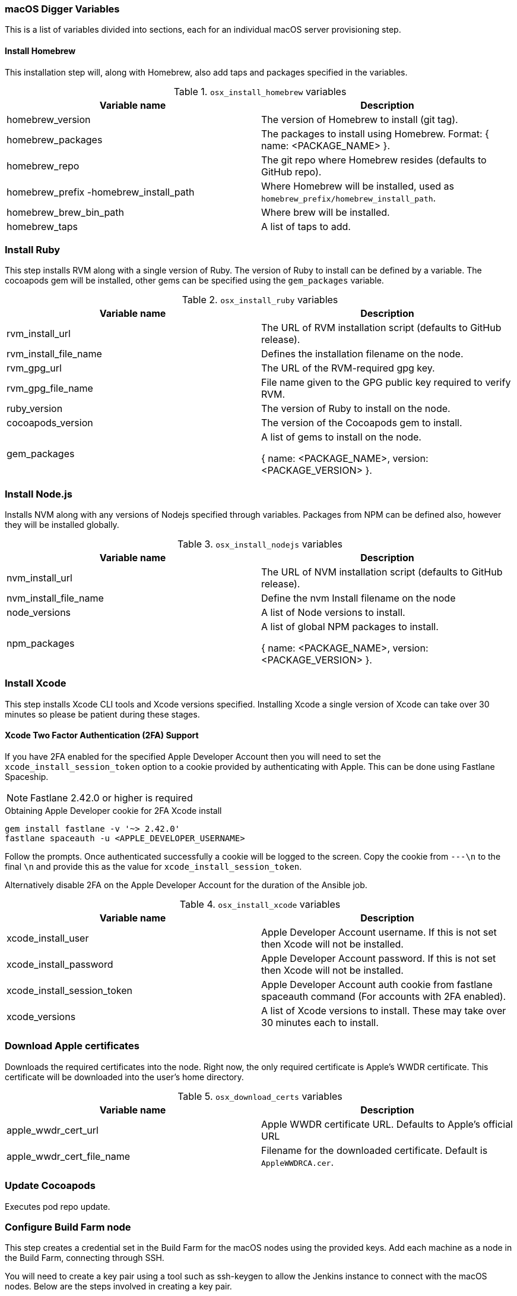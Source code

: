 [[macos-variables]]
=== macOS Digger Variables

This is a list of variables divided into sections, each for an individual macOS server provisioning step.

==== Install Homebrew

//To run this step individually use `osx_install_homebrew` tag.

This installation step will, along with Homebrew, also add taps and packages specified in the variables.

.`osx_install_homebrew` variables
|===
| Variable name | Description

|homebrew_version
|The version of Homebrew to install (git tag).
|homebrew_packages
|The packages to install using Homebrew. Format: { name: <PACKAGE_NAME> }.
|homebrew_repo
|The git repo where Homebrew resides (defaults to GitHub repo).
|homebrew_prefix -homebrew_install_path
|Where Homebrew will be installed, used as
`homebrew_prefix/homebrew_install_path`.
|homebrew_brew_bin_path
|Where brew will be installed.
|homebrew_taps
|A list of taps to add.
|===

=== Install Ruby

//To run this step individually use `osx_install_ruby` tag.

This step installs RVM along with a single version of Ruby. The version of Ruby to
install can be defined by a variable. The cocoapods gem will be installed,
other gems can be specified using the `gem_packages` variable.

.`osx_install_ruby` variables
|===
| Variable name | Description

|rvm_install_url
|The URL of RVM installation script (defaults to GitHub release).

|rvm_install_file_name
|Defines the installation filename on the node.

|rvm_gpg_url
|The URL of the RVM-required gpg key.

|rvm_gpg_file_name
|File name given to the GPG public key required to verify RVM.

|ruby_version
|The version of Ruby to install on the node.

|cocoapods_version
|The version of the Cocoapods gem to install.

|gem_packages
|A list of gems to install on the node. 

{ name: <PACKAGE_NAME>, version: <PACKAGE_VERSION> }.
|===

=== Install Node.js

//To run this step individually use `osx_install_nodejs` tag.

Installs NVM along with any versions of Nodejs specified through variables.
Packages from NPM can be defined also, however they will be installed globally.


.`osx_install_nodejs` variables
|===
| Variable name | Description

|nvm_install_url
|The URL of NVM installation script (defaults to GitHub release).
|nvm_install_file_name
|Define the nvm Install filename on the node
|node_versions
|A list of Node versions to install.
|npm_packages
|A list of global NPM packages to install.

{ name: <PACKAGE_NAME>, version: <PACKAGE_VERSION> }.
|===

=== Install Xcode

//To run this step individually use `osx_install_xcode` tag.

This step installs Xcode CLI tools and Xcode versions specified. Installing Xcode a
single version of Xcode can take over 30 minutes so please be patient during
these stages.

==== Xcode Two Factor Authentication (2FA) Support
If you have 2FA enabled for the specified Apple Developer Account then
you will need to set the `xcode_install_session_token` option to a cookie
provided by authenticating with Apple. This can be done using Fastlane
Spaceship.


NOTE: Fastlane 2.42.0 or higher is required

.Obtaining Apple Developer cookie for 2FA Xcode install
----
gem install fastlane -v '~> 2.42.0'
fastlane spaceauth -u <APPLE_DEVELOPER_USERNAME>
----

Follow the prompts. Once authenticated successfully a cookie will be logged to
the screen. Copy the cookie from `---\n` to the final `\n` and provide this as
the value for `xcode_install_session_token`.

Alternatively disable 2FA on the Apple Developer Account for the duration of
the Ansible job.

.`osx_install_xcode` variables
|===
| Variable name | Description

|xcode_install_user
|Apple Developer Account username. If this is not set then Xcode will not be
installed.
|xcode_install_password
|Apple Developer Account password. If this is not set then Xcode will not be
installed.
|xcode_install_session_token
|Apple Developer Account auth cookie from fastlane spaceauth command (For
accounts with 2FA enabled).
|xcode_versions
|A list of Xcode versions to install. These may take over 30 minutes each to
install.
|===

=== Download Apple certificates

//To run this step individually use `osx_download_certs` tag.

Downloads the required certificates into the node. Right now, the only
required certificate is Apple's WWDR certificate. This certificate will be
downloaded into the user's home directory.


.`osx_download_certs` variables
|===
| Variable name | Description

|apple_wwdr_cert_url
|Apple WWDR certificate URL. Defaults to Apple's official URL
|apple_wwdr_cert_file_name
|Filename for the downloaded certificate. Default is `AppleWWDRCA.cer`.
|===

=== Update Cocoapods

Executes pod repo update.

//To run this step individually use `osx_pod_repo_update` tag.

=== Configure Build Farm node
//To run this step individually use `osx_configure_buildfarm` tag.


This step creates a credential set in the Build Farm for the macOS nodes using the
provided keys. Add each machine as a node in the Build Farm, connecting through
SSH.

You will need to create a key pair using a tool such as ssh-keygen to allow the
Jenkins instance to connect with the macOS nodes. Below are the steps involved
in creating a key pair.

.Generating a key pair
----
# Run ssh-keygen. -b is the number of bits (2048 by default), -C is an optional
comment.
ssh-keygen -t rsa -b 4096 -C "Digger-Jenkins-MacOS-Credentials"

# You'll be prompted to select a location for the key pair along with a name.
> Enter file in which to save the key:
> ~/.ssh/digger_macos_rsa

# You'll be asked to select a passphrase.
> Enter passphrase (empty for no passphrase):
> mySecurePassword

# Your key pair will then be available under the specified directory with the
# specified name.
> ls ~/.ssh/
digger_macos_rsa
digger_macos_rsa.pub
----

.`osx_configure_buildfarm` variables
|===
| Variable name | Description

|credential_private_key
|Private key stored in Jenkins and used to SSH into the macOS node. If this is not set then a key pair will be generated.
|credential_public_key
|Public key of the pair. If this is not set then a key pair will be generated.
|credential_passphrase
|Passphrase of the private key. This is stored in Jenkins and used to SSH into the macOS node. If this is not set the private key will not be password protected.
|buildfarm_node_port
|The port used to connect to the macOS node. Default is `22`.
|buildfarm_node_root_dir
|Path to Jenkins root folder. Default is `/Users/jenkins`. 
|buildfarm_credential_id
|Identifier for the Jenkins credential object. Default is
`macOS_buildfarm_cred`.
|buildfarm_credential_description
|Description of the Jenkins credential object.
|buildfarm_node_name
|Name of the slave/node in Jenkins. Default is `macOS (<node_host_address>)`.
|buildfarm_node_labels
|List of labels assigned to the macOS node. Default is `ios`. 
|buildfarm_user_id
|Jenkins user ID. Default is `admin`.
|buildfarm_node_executors
|Number of executors (Jenkins configuration) on the macOS node. Default is
`1`. There is currently no build isolation with the macOS node meaning there is
no guaranteed support for concurrent builds. This value should not be changed
unless you are certain all apps will be built with the same signature
credentials.
|buildfarm_node_description
|Description of the macOS node in Jenkins.
|buildfarm_node_mode <MODE>
|How the macOS node should be utilised. The following options are available:
|<MODE> = NORMAL
|Use this node as much as possible
|<MODE> = EXCLUSIVE
|Only build jobs with labels matching this node will use this node.

|===

.Other variables
|===
| Variable name | Description

|remote_tmp_dir
|A directory where downloaded scripts and other miscellaneous files can be
stored for the duration of the job.
|project_name
|Name of the Jenkins project in OpenShift. Defaults to `jenkins`.
|===